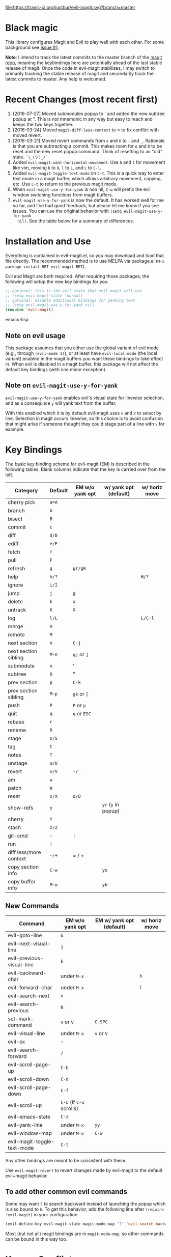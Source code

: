 [[https://travis-ci.org/justbur/evil-magit][file:https://travis-ci.org/justbur/evil-magit.svg?branch=master]] [[http://melpa.org/#/evil-magit][file:http://melpa.org/packages/evil-magit-badge.svg]] [[http://stable.melpa.org/#/evil-magit][file:http://stable.melpa.org/packages/evil-magit-badge.svg]]

* Black magic

This library configures Magit and Evil to play well with each other. For some
background see [[https://github.com/justbur/evil-magit/issues/1][Issue #1]].

*Note*: I intend to track the latest commits to the master branch of the [[https://github.com/magit/magit][magit
repo]], meaning the keybindings here are potentially ahead of the last stable
release of magit. Once the code in evil-magit stabilizes, I may switch to
primarily tracking the stable release of magit and secondarily track the latest
commits to master. Any help is welcomed.

* Recent Changes (most recent first)

  1. [2016-07-27] Moved submodules popup to ' and added the new subtree popup at
     ". This is not mnemonic in any way but easy to reach and keeps the two keys
     together.
  1. [2016-03-24] Moved =magit-diff-less-context= to = to fix conflict with
     moved revert.
  1. [2016-03-21] Moved revert commands from =o= and =O= to =-= and
     =_=. Rationale is that you are subtracting a commit. This makes room for
     =o= and =O= to be reset and the new reset popup command. Think of resetting
     to an "old" state. =¯\_(ツ)_/¯=
  2. Added =evil-magit-want-horizontal-movement=. Use =h= and =l= for movement
     like vim, moving =h= to =H=, =l= to =L=, and =L= to =C-l=.
  3. Added =evil-magit-toggle-text-mode= on =C-t=. This is a quick way to enter
     text mode in a magit buffer, which allows arbitrary movement, copying, etc.
     Use =C-t= to return to the previous magit mode.
  4. When =evil-magit-use-y-for-yank= is non nil, =C-w= will prefix the evil
     window switching functions from magit buffers.
  5. =evil-magit-use-y-for-yank= is now the default. It has worked well for me so
     far, and I've had good feedback, but please let me know if you see issues.
     You can use the original behavior with =(setq evil-magit-use-y-for-yank
     nil)=. See the table below for a summary of differences.


* Installation and Use

Everything is contained in evil-magit.el, so you may download and load that file
directly. The recommended method is to use MELPA via package.el (=M-x
package-install RET evil-magit RET=).

Evil and Magit are both required. After requiring those packages, the following
will setup the new key bindings for you.

#+BEGIN_SRC emacs-lisp
;; optional: this is the evil state that evil-magit will use
;; (setq evil-magit-state 'normal)
;; optional: disable additional bindings for yanking text
;; (setq evil-magit-use-y-for-yank nil)
(require 'evil-magit)
#+END_SRC emacs-lisp

** Note on evil usage
This package assumes that you either use the global variant of evil mode (e.g.,
through =(evil-mode 1)=), or at least have =evil-local-mode= (the local variant)
enabled in the magit buffers you want these bindings to take effect in. When
evil is disabled in a magit buffer, this package will not affect the default key
bindings (with one minor exception).

** Note on =evil-magit-use-y-for-yank=
=evil-magit-use-y-for-yank= enables evil's visual state for linewise selection,
and as a consequnce =y= will yank text from the buffer.

With this enabled which it is by default evil-magit uses =v= and =V= to select
by line. Selection in magit occurs linewise, so this choice is to avoid
confusion that might arise if someone thought they could stage part of a line
with =v= for example.


* Key Bindings

The basic key binding scheme for evil-magit (EM) is described in the following
tables. Blank columns indicate that the key is carried over from the left.

   | Category               | Default | EM w/o yank opt | w/ yank opt (default) | w/ horiz move |
   |------------------------+---------+-----------------+-----------------------+---------------|
   | cherry pick            | =a=A=   |                 |                       |               |
   | branch                 | =b=     |                 |                       |               |
   | bisect                 | =B=     |                 |                       |               |
   | commit                 | =c=     |                 |                       |               |
   | diff                   | =d/D=   |                 |                       |               |
   | ediff                  | =e/E=   |                 |                       |               |
   | fetch                  | =f=     |                 |                       |               |
   | pull                   | =F=     |                 |                       |               |
   | refresh                | =g=     | =gr/gR=         |                       |               |
   | help                   | =h/?=   |                 |                       | =H/?=         |
   | ignore                 | =i/I=   |                 |                       |               |
   | jump                   | =j=     | =g=             |                       |               |
   | delete                 | =k=     | =x=             |                       |               |
   | untrack                | =K=     | =X=             |                       |               |
   | log                    | =l/L=   |                 |                       | =L/C-l=       |
   | merge                  | =m=     |                 |                       |               |
   | remote                 | =M=     |                 |                       |               |
   | next section           | =n=     | =C-j=           |                       |               |
   | next section sibling   | =M-n=   | =gj= or =]=     |                       |               |
   | submodule              | =o=     | '               |                       |               |
   | subtree                | =O=     | "               |                       |               |
   | prev section           | =p=     | =C-k=           |                       |               |
   | prev section sibling   | =M-p=   | =gk= or =[=     |                       |               |
   | push                   | =P=     | =P= or =p=      |                       |               |
   | quit                   | =q=     | =q= or =ESC=    |                       |               |
   | rebase                 | =r=     |                 |                       |               |
   | rename                 | =R=     |                 |                       |               |
   | stage                  | =s/S=   |                 |                       |               |
   | tag                    | =t=     |                 |                       |               |
   | notes                  | =T=     |                 |                       |               |
   | unstage                | =u/U=   |                 |                       |               |
   | revert                 | =v/V=   | =-/_=           |                       |               |
   | am                     | =w=     |                 |                       |               |
   | patch                  | =W=     |                 |                       |               |
   | reset                  | =x/X=   | =o/O=           |                       |               |
   | show-refs              | =y=     |                 | =yr= (=y= in popup)   |               |
   | cherry                 | =Y=     |                 |                       |               |
   | stash                  | =z/Z=   |                 |                       |               |
   | git-cmd                | =:=     | =¦=             |                       |               |
   | run                    | =!=     |                 |                       |               |
   | diff less/more context | =-/+=   | = / +           |                       |               |
   | copy section info      | =C-w=   |                 | =ys=                  |               |
   | copy buffer info       | =M-w=   |                 | =yb=                  |               |

** New Commands

   | Command                     | EM w/o yank opt          | EM w/ yank opt (default) | w/ horiz move |
   |-----------------------------+--------------------------+--------------------------+---------------|
   | evil-goto-line              | =G=                      |                          |               |
   | evil-next-visual-line       | =j=                      |                          |               |
   | evil-previous-visual-line   | =k=                      |                          |               |
   | evil-backward-char          | under =M-x=              |                          | =h=           |
   | evil-forward-char           | under =M-x=              |                          | =l=           |
   | evil-search-next            | =n=                      |                          |               |
   | evil-search-previous        | =N=                      |                          |               |
   | set-mark-command            | =v= or =V=               | =C-SPC=                  |               |
   | evil-visual-line            | under =M-x=              | =v= or =V=               |               |
   | evil-ex                     | =:=                      |                          |               |
   | evil-search-forward         | =/=                      |                          |               |
   | evil-scroll-page-up         | =C-b=                    |                          |               |
   | evil-scroll-down            | =C-d=                    |                          |               |
   | evil-scroll-page-down       | =C-f=                    |                          |               |
   | evil-scroll-up              | =C-u= (if =C-u= scrolls) |                          |               |
   | evil-emacs-state            | =C-z=                    |                          |               |
   | evil-yank-line              | under =M-x=              | =yy=                     |               |
   | evil-window-map             | under =M-x=              | =C-w=                    |               |
   | evil-magit-toggle-text-mode | =C-t=                    |                          |               |


Any other bindings are meant to be consistent with these.

Use =evil-magit-revert= to revert changes made by evil-magit to the default
evil+magit behavior.

** To add other common evil commands

Some may want =?= to search backward instead of launching the popup which is
also bound to =h=. To get this behavior, add the following line after =(require
'evil-magit)= in your configuration.

#+BEGIN_SRC emacs-lisp
(evil-define-key evil-magit-state magit-mode-map "?" 'evil-search-backward)
#+END_SRC

Most (but not all) magit bindings are in =magit-mode-map=, so other commands can
be bound in this way too.

* Known Conflicts

These are the third-party packages that conflict with these bindings and will
probably need to be disabled in magit buffers for evil-magit to work properly.

 1. [[https://github.com/hlissner/evil-snipe][evil-snipe]]
 2. [[https://github.com/syl20bnr/evil-escape][evil-escape]] with [[https://github.com/justbur/evil-magit/issues/4][certain escape sequences]]

* Disclaimer

Given the complexity of magit key bindings combined with the complexity of git
itself, it is possible that there are some rough edges where the current binding
is not the expected one in a buffer. It will be very helpful for you to report
any such instances.
